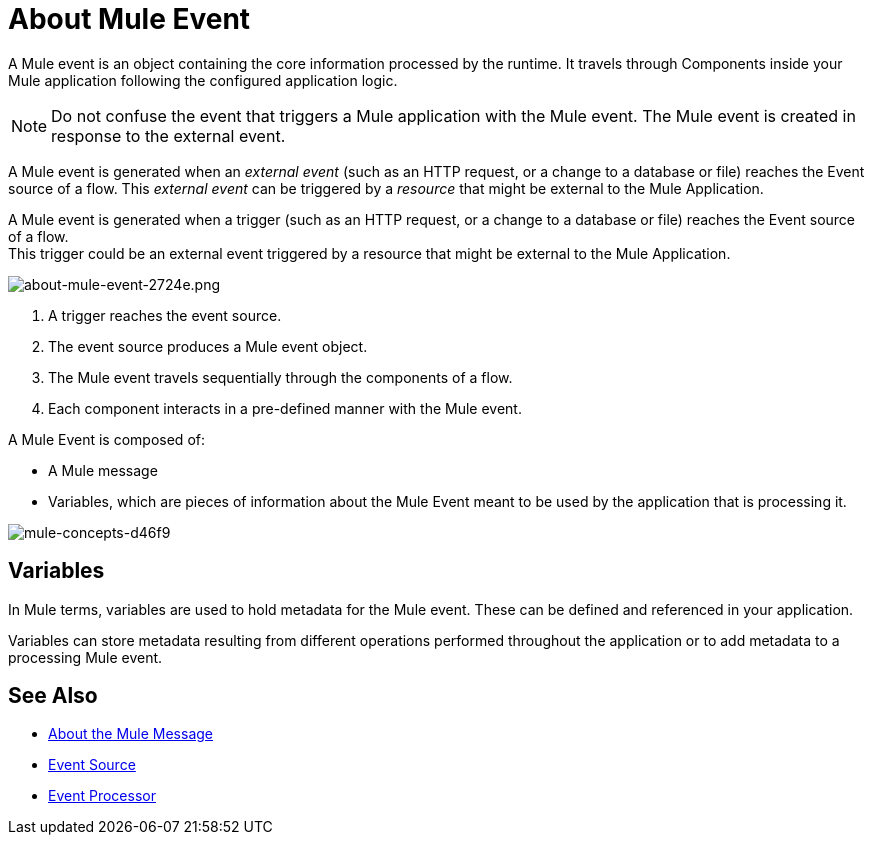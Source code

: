 = About Mule Event

A Mule event is an object containing the core information processed by the runtime. It travels through Components inside your Mule application following the configured application logic.

[NOTE]
Do not confuse the event that triggers a Mule application with the Mule event. The Mule event is created in response to the external event.

A Mule event is generated when an _external event_ (such as an HTTP request, or a change to a database or file) reaches the Event source of a flow. This _external event_ can be triggered by a _resource_ that might be external to the Mule Application.

A Mule event is generated when a trigger (such as an HTTP request, or a change to a database or file) reaches the Event source of a flow. +
This trigger could be an external event triggered by a resource that might be external to the Mule Application.

image::about-mule-event-2724e.png[about-mule-event-2724e.png]

. A trigger reaches the event source.
. The event source produces a Mule event object.
. The Mule event travels sequentially through the components of a flow.
. Each component interacts in a pre-defined manner with the Mule event.

A Mule Event is composed of:

* A Mule message
* Variables, which are pieces of information about the Mule Event meant to be used by the application that is processing it.

image::mule-concepts-d46f9.png[mule-concepts-d46f9]

== Variables

// REVIEW: Require more context around variables.
In Mule terms, variables are used to hold metadata for the Mule event. These can be defined and referenced in your application.

Variables can store metadata resulting from different operations performed throughout the application or to add metadata to a processing Mule event.

// REVIEW: Would it make sense to show Event Context (ExecutionContext) ?
// === Event Context
//The ExecutionContext that does not change within the scope of a single request and has the orginalPayload, MEP, credentials as well as reference to txContext and muleContext.


== See Also

* link:/mule-user-guide/v/4.0/about-mule-message[About the Mule Message]
* link:/mule-user-guide/v/4.0/about-event-source[Event Source]
* link:/mule-user-guide/v/4.0/about-event-processors[Event Processor]

